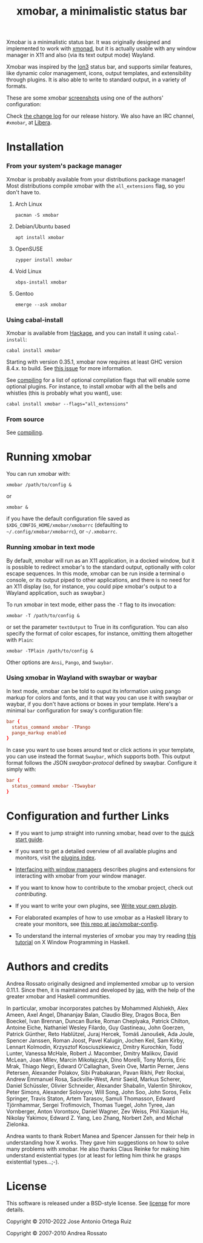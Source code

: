 #+title: xmobar, a minimalistic status bar

[[https://img.shields.io/hackage/v/xmobar.svg]]

Xmobar is a minimalistic status bar. It was originally designed and
implemented to work with [[http://xmonad.org][xmonad]], but it is actually usable with any
window manager in X11 and also (via its text output mode) Wayland.

Xmobar was inspired by the [[http://tuomov.iki.fi/software/][Ion3]] status bar, and supports similar
features, like dynamic color management, icons, output templates, and
extensibility through plugins.  It is also able to write to standard
output, in a variety of formats.

These are some xmobar [[file:doc/screenshots][screenshots]] using one of the authors'
configuration:

[[file:doc/screenshots/xmobar-top.png]]

[[file:doc/screenshots/xmobar-bottom.png]]

[[file:doc/screenshots/xmobar-exwm.png]]

Check [[./changelog.md][the change log]] for our release history.  We also have an IRC
channel, ~#xmobar~, at [[ircs://irc.libera.chat][Libera]].

* Installation
*** From your system's package manager

    Xmobar is probably available from your distributions package
    manager!  Most distributions compile xmobar with the =all_extensions=
    flag, so you don't have to.

***** Arch Linux

  #+begin_src shell
    pacman -S xmobar
  #+end_src

***** Debian/Ubuntu based

  #+begin_src shell
    apt install xmobar
  #+end_src

***** OpenSUSE

  #+begin_src shell
    zypper install xmobar
  #+end_src

***** Void Linux

  #+begin_src shell
    xbps-install xmobar
  #+end_src

***** Gentoo
  #+begin_src shell
    emerge --ask xmobar
  #+end_src

*** Using cabal-install

    Xmobar is available from [[http://hackage.haskell.org/package/xmobar/][Hackage]], and you can install it using
    =cabal-install=:

    #+begin_src shell
      cabal install xmobar
    #+end_src

    Starting with version 0.35.1, xmobar now requires at least GHC
    version 8.4.x. to build. See [[https://codeberg.org/jao/xmobar/issues/461][this issue]] for more information.

    See [[file:doc/compiling.org][compiling]] for a list of optional compilation flags that will
    enable some optional plugins. For instance, to install xmobar with
    all the bells and whistles (this is probably what you want), use:

    #+begin_src shell
      cabal install xmobar --flags="all_extensions"
    #+end_src

*** From source

    See [[file:doc/compiling.org][compiling]].

* Running xmobar

  You can run xmobar with:

  #+begin_src shell
    xmobar /path/to/config &
  #+end_src

  or

  #+begin_src shell
    xmobar &
  #+end_src

  if you have the default configuration file saved as
  =$XDG_CONFIG_HOME/xmobar/xmobarrc= (defaulting to
  =~/.config/xmobar/xmobarrc=), or =~/.xmobarrc=.

*** Running xmobar in text mode

    By default, xmobar will run as an X11 application, in a docked
    window, but it is possible to redirect xmobar's to the standard
    output, optionally with color escape sequences.  In this mode,
    xmobar can be run inside a terminal o console, or its output piped
    to other applications, and there is no need for an X11 display
    (so, for instance, you could pipe xmobar's output to a Wayland
    application, such as swaybar.)

    To run xmobar in text mode, either pass the =-T= flag to its
    invocation:

    #+begin_src shell
      xmobar -T /path/to/config &
    #+end_src

    or set the parameter =textOutput= to True in its configuration.  You
    can also specify the format of color escapes, for instance,
    omitting them altogether with ~Plain~:

    #+begin_src shell
      xmobar -TPlain /path/to/config &
    #+end_src

    Other options are ~Ansi~, ~Pango~, and ~Swaybar~.

*** Using xmobar in Wayland with swaybar or waybar

    In text mode, xmobar can be told to ouput its information using
    pango markup for colors and fonts, and it that way you can use it
    with swaybar or waybar, if you don't have actions or boxes in your
    template.  Here's a minimal ~bar~ configuration for sway's
    configuration file:

    #+begin_src conf
      bar {
        status_command xmobar -TPango
        pango_markup enabled
      }
    #+end_src

    In case you want to use boxes around text or click actions in your
    template, you can use instead the format ~Swaybar~, which supports
    both.  This output format follows the JSON /swaybar-protocol/
    defined by swaybar.  Configure it simply with:

    #+begin_src conf
      bar {
        status_command xmobar -TSwaybar
      }
    #+end_src

* Configuration and further Links

  - If you want to jump straight into running xmobar, head over to the
    [[./doc/quick-start.org][quick start guide]].

  - If you want to get a detailed overview of all available plugins and
    monitors, visit the [[./doc/plugins.org][plugins index]].

  - [[./doc/window-managers.org][Interfacing with window managers]] describes plugins and extensions
    for interacting with xmobar from your window manager.

  - If you want to know how to contribute to the xmobar project, check out
    [[contributing.org][contributing]].

  - If you want to write your own plugins, see [[./doc/write-your-own-plugin.org][Write your own plugin]].

  - For elaborated examples of how to use xmobar as a Haskell library
    to create your monitors, see [[https://codeberg.org/jao/xmobar-config][this repo at jao/xmobar-config]].

  - To understand the internal mysteries of xmobar you may try reading
    [[https://wiki.haskell.org/X_window_programming_in_Haskell][this tutorial]] on X Window Programming in Haskell.

* Authors and credits

  Andrea Rossato originally designed and implemented xmobar up to
  version 0.11.1. Since then, it is maintained and developed by [[https://jao.io][jao]],
  with the help of the greater xmobar and Haskell communities.

  In particular, xmobar incorporates patches by Mohammed Alshiekh,
  Alex Ameen, Axel Angel, Dhananjay Balan, Claudio Bley, Dragos Boca,
  Ben Boeckel, Ivan Brennan, Duncan Burke, Roman Cheplyaka, Patrick
  Chilton, Antoine Eiche, Nathaniel Wesley Filardo, Guy Gastineau,
  John Goerzen, Patrick Günther, Reto Hablützel, Juraj Hercek, Tomáš
  Janoušek, Ada Joule, Spencer Janssen, Roman Joost, Pavel Kalugin,
  Jochen Keil, Sam Kirby, Lennart Kolmodin, Krzysztof Kosciuszkiewicz,
  Dmitry Kurochkin, Todd Lunter, Vanessa McHale, Robert J. Macomber,
  Dmitry Malikov, David McLean, Joan MIlev, Marcin Mikołajczyk, Dino
  Morelli, Tony Morris, Eric Mrak, Thiago Negri, Edward O'Callaghan,
  Svein Ove, Martin Perner, Jens Petersen, Alexander Polakov, Sibi
  Prabakaran, Pavan Rikhi, Petr Rockai, Andrew Emmanuel Rosa,
  Sackville-West, Amir Saeid, Markus Scherer, Daniel Schüssler,
  Olivier Schneider, Alexander Shabalin, Valentin Shirokov, Peter
  Simons, Alexander Solovyov, Will Song, John Soo, John Soros, Felix
  Springer, Travis Staton, Artem Tarasov, Samuli Thomasson, Edward
  Tjörnhammar, Sergei Trofimovich, Thomas Tuegel, John Tyree, Jan
  Vornberger, Anton Vorontsov, Daniel Wagner, Zev Weiss, Phil Xiaojun
  Hu, Nikolay Yakimov, Edward Z. Yang, Leo Zhang, Norbert Zeh, and
  Michał Zielonka.

  Andrea wants to thank Robert Manea and Spencer Janssen for their
  help in understanding how X works. They gave him suggestions on how
  to solve many problems with xmobar.  He also thanks Claus Reinke for
  making him understand existential types (or at least for letting him
  think he grasps existential types...;-).

* License

This software is released under a BSD-style license. See [[https://codeberg.org/jao/xmobar/src/branch/master/license][license]] for more
details.

Copyright © 2010-2022 Jose Antonio Ortega Ruiz

Copyright © 2007-2010 Andrea Rossato
